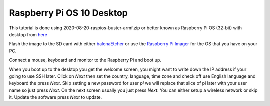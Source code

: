 ==========================
Raspberry Pi OS 10 Desktop
==========================

This tutorial is done using 2020-08-20-raspios-buster-armf.zip or better
known as Raspberry Pi OS (32-bit) with desktop from 
`here <https://www.raspberrypi.org/downloads/raspberry-pi-os/>`_

Flash the image to the SD card with either
`balenaEtcher <https://www.balena.io/etcher/>`_ or use the
`Raspberry Pi Imager <https://www.raspberrypi.org/downloads/>`_ for the
OS that you have on your PC.

Connect a mouse, keyboard and monitor to the Raspberry Pi and boot up.

When you boot up to the desktop you get the welcome screen, you might
want to write down the IP address if your going to use SSH later. Click
on `Next` then set the country, language, time zone and check off use
English language and keyboard the press `Next`. Skip setting a new
password for user `pi` we will replace that slice of pi later with your
user name so just press `Next`. On the next screen usually you just
press `Next`. You can either setup a wireless network or skip it. Update
the software press `Next` to update.
